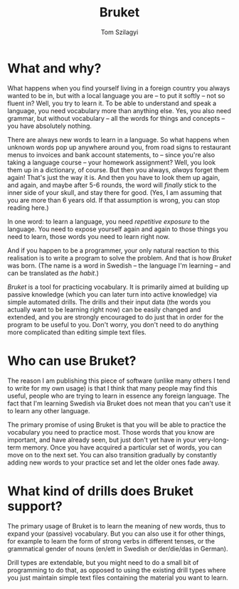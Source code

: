 #+TITLE: Bruket
#+AUTHOR: Tom Szilagyi

* What and why?

What happens when you find yourself living in a foreign country you
always wanted to be in, but with a local language you are -- to put it
softly -- not so fluent in? Well, you try to learn it. To be able to
understand and speak a language, you need vocabulary more than
anything else. Yes, you also need grammar, but without vocabulary --
all the words for things and concepts -- you have absolutely nothing.

There are always new words to learn in a language. So what happens
when unknown words pop up anywhere around you, from road signs to
restaurant menus to invoices and bank account statements, to -- since
you're also taking a language course -- your homework assignment?
Well, you look them up in a dictionary, of course. But then you
always, /always/ forget them again! That's just the way it is. And
then you have to look them up again, and again, and maybe after 5-6
rounds, the word will /finally/ stick to the inner side of your skull,
and stay there for good. (Yes, I am assuming that you are more than 6
years old. If that assumption is wrong, you can stop reading here.)

In one word: to learn a language, you need /repetitive exposure/ to
the language.  You need to expose yourself again and again to those
things you need to learn, those words you need to learn right
now.

And if you happen to be a programmer, your only natural reaction to
this realisation is to write a program to solve the problem. And that
is how /Bruket/ was born. (The name is a word in Swedish -- the
language I'm learning -- and can be translated as /the habit/.)

/Bruket/ is a tool for practicing vocabulary. It is primarily aimed at
building up passive knowledge (which you can later turn into active
knowledge) via simple automated drills. The drills and their input
data (the words you actually want to be learning right now) can be
easily changed and extended, and you are strongly encouraged to do
just that in order for the program to be useful to you. Don't worry,
you don't need to do anything more complicated than editing simple
text files.

* Who can use Bruket?

The reason I am publishing this piece of software (unlike many others
I tend to write for my own usage) is that I think that many people may
find this useful, people who are trying to learn in essence any
foreign language. The fact that I'm learning Swedish via Bruket does
not mean that you can't use it to learn any other language.

The primary promise of using Bruket is that you will be able to
practice the vocabulary you need to practice most. Those words that
you know are important, and have already seen, but just don't yet have
in your very-long-term memory. Once you have acquired a particular set
of words, you can move on to the next set. You can also transition
gradually by constantly adding new words to your practice set and let
the older ones fade away.

* What kind of drills does Bruket support?

The primary usage of Bruket is to learn the meaning of new words, thus
to expand your (passive) vocabulary. But you can also use it for other
things, for example to learn the form of strong verbs in different
tenses, or the grammatical gender of nouns (en/ett in Swedish or
der/die/das in German).

Drill types are extendable, but you might need to do a small bit of
programming to do that, as opposed to using the existing drill types
where you just maintain simple text files containing the material you
want to learn.
